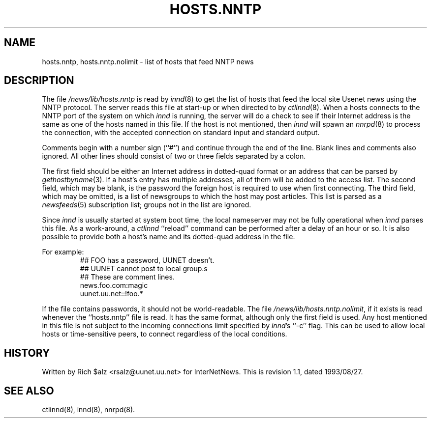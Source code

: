 .\" $Revision: 1.1 $
.TH HOSTS.NNTP 5
.SH NAME
hosts.nntp, hosts.nntp.nolimit \- list of hosts that feed NNTP news
.SH DESCRIPTION
The file
.\" =()<.I @<_PATH_INNDHOSTS>@>()=
.I /news/lib/hosts.nntp
is read by
.IR innd (8)
to get the list of hosts that feed the local site Usenet news
using the NNTP protocol.
The server reads this file at start-up or when directed to by
.IR ctlinnd (8).
When a hosts connects to the NNTP port of the system on which
.I innd
is running, the server will do a check to see if their Internet address
is the same as one of the hosts named in this file.
If the host is not mentioned, then
.I innd
will spawn an
.IR nnrpd (8)
to process the connection, with the accepted connection on standard input
and standard output.
.PP
Comments begin with a number sign (``#'') and continue through the end of
the line.
Blank lines and comments also ignored.
All other lines should consist of two or three fields separated by a colon.
.PP
The first field should be either an Internet address in dotted-quad
format or an address that can be parsed by
.IR gethostbyname (3).
If a host's entry has multiple addresses, all of them will be added to
the access list.
The second field, which may be blank, is the password the foreign host is
required to use when first connecting.
The third field, which may be omitted, is a list of newsgroups to which
the host may post articles.
This list is parsed as a
.IR newsfeeds (5)
subscription list; groups not in the list are ignored.
.PP
Since
.I innd
is usually started at system boot time, the local nameserver may not be
fully operational when
.I innd
parses this file.
As a work-around, a
.I ctlinnd
``reload'' command can be performed after a delay of an hour or so.
It is also possible to provide both a host's name and its dotted-quad
address in the file.
.PP
For example:
.RS
.nf
##  FOO has a password, UUNET doesn't.
##  UUNET cannot post to local group.s
##  These are comment lines.
news.foo.com:magic
uunet.uu.net::!foo.*
.fi
.RE
.PP
If the file contains passwords, it should not be world-readable.
The file
.\" =()<.IR @<_PATH_INNDHOSTS>@.nolimit ,>()=
.IR /news/lib/hosts.nntp.nolimit ,
if it exists is read whenever the ``hosts.nntp'' file is read.
It has the same format, although only the first field is used.
Any host mentioned in this file is not subject to the incoming connections
limit specified by
.IR innd 's
\&``\-c'' flag.
This can be used to allow local hosts or time-sensitive peers, to connect
regardless of the local conditions.
.SH HISTORY
Written by Rich $alz <rsalz@uunet.uu.net> for InterNetNews.
.de R$
This is revision \\$3, dated \\$4.
..
.R$ $Id: hosts.nntp.5,v 1.1 1993/08/27 02:46:05 alm Exp $
.SH "SEE ALSO"
ctlinnd(8), innd(8), nnrpd(8).
